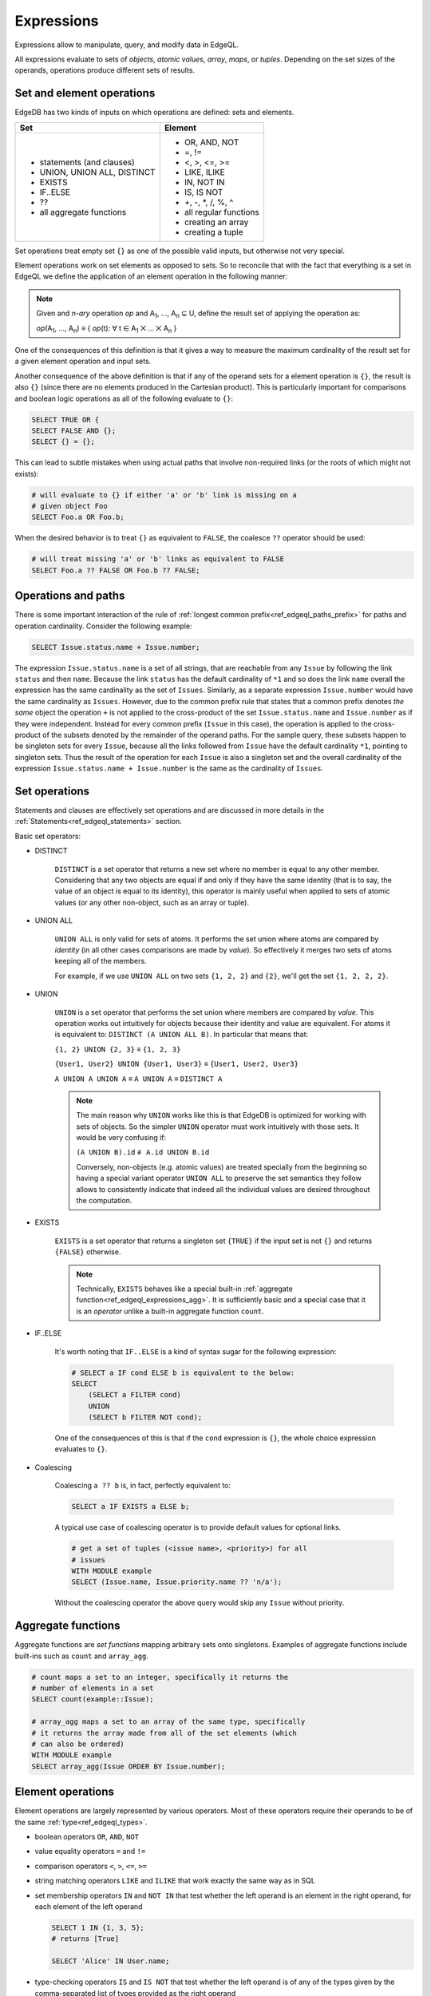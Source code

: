 .. _ref_edgeql_expressions:


Expressions
===========

Expressions allow to manipulate, query, and modify data in EdgeQL.

All expressions evaluate to sets of *objects*, *atomic values*,
*array*, *maps*, or *tuples*. Depending on the set sizes of the
operands, operations produce different sets of results.


Set and element operations
--------------------------

EdgeDB has two kinds of inputs on which operations are defined: sets
and elements.

+-------------------------------+-------------------------------+
| Set                           | Element                       |
+===============================+===============================+
| - statements (and clauses)    | - OR, AND, NOT                |
| - UNION, UNION ALL, DISTINCT  | - =, !=                       |
| - EXISTS                      | - <, >, <=, >=                |
| - IF..ELSE                    | - LIKE, ILIKE                 |
| - ??                          | - IN, NOT IN                  |
| - all aggregate functions     | - IS, IS NOT                  |
|                               | - +, -, \*, /, %, ^           |
|                               | - all regular functions       |
|                               | - creating an array           |
|                               | - creating a tuple            |
+-------------------------------+-------------------------------+

Set operations treat empty set ``{}`` as one of the possible valid
inputs, but otherwise not very special.

Element operations work on set elements as opposed to sets. So
to reconcile that with the fact that everything is a set in EdgeQL we
define the application of an element operation in the following manner:

.. note::

    Given and *n-ary* operation *op* and A\ :sub:`1`, ..., A\ :sub:`n`
    ⊆ U, define the result set of applying the operation as:

    :emphasis:`op`\ (A\ :sub:`1`, ..., A\ :sub:`n`) ≡
    { :emphasis:`op`\ (t): ∀ t ∈ A\ :sub:`1` ⨉ ... ⨉ A\ :sub:`n` }

One of the consequences of this definition is that it gives a way to
measure the maximum cardinality of the result set for a given element
operation and input sets.

Another consequence of the above definition is that if any of the
operand sets for a element operation is ``{}``, the result is also
``{}`` (since there are no elements produced in the Cartesian
product). This is particularly important for comparisons and boolean
logic operations as all of the following evaluate to ``{}``:

.. code-block:: eql

    SELECT TRUE OR {
    SELECT FALSE AND {};
    SELECT {} = {};

This can lead to subtle mistakes when using actual paths that involve
non-required links (or the roots of which might not exists):

.. code-block:: eql

    # will evaluate to {} if either 'a' or 'b' link is missing on a
    # given object Foo
    SELECT Foo.a OR Foo.b;

When the desired behavior is to treat ``{}`` as equivalent to
``FALSE``, the coalesce ``??`` operator should be used:

.. code-block:: eql

    # will treat missing 'a' or 'b' links as equivalent to FALSE
    SELECT Foo.a ?? FALSE OR Foo.b ?? FALSE;


Operations and paths
--------------------

There is some important interaction of the rule of
:ref:`longest common prefix<ref_edgeql_paths_prefix>`
for paths and operation cardinality. Consider the following example:

.. code-block:: eql

    SELECT Issue.status.name + Issue.number;

The expression ``Issue.status.name`` is a set of all strings, that are
reachable from any ``Issue`` by following the link ``status`` and then
``name``. Because the link ``status`` has the default cardinality of
``*1`` and so does the link ``name`` overall the expression has the
same cardinality as the set of ``Issues``. Similarly, as a separate
expression ``Issue.number`` would have the same cardinality as
``Issues``. However, due to the common prefix rule that states that a
common prefix denotes *the same* object the operation ``+`` is not
applied to the cross-product of the set ``Issue.status.name`` and
``Issue.number`` as if they were independent. Instead for every common
prefix (``Issue`` in this case), the operation is applied to the
cross-product of the subsets denoted by the remainder of the operand
paths. For the sample query, these subsets happen to be singleton sets
for every ``Issue``, because all the links followed from ``Issue``
have the default cardinality ``*1``, pointing to singleton sets. Thus
the result of the operation for each ``Issue`` is also a singleton set
and the overall cardinality of the expression ``Issue.status.name +
Issue.number`` is the same as the cardinality of ``Issues``.


.. _ref_edgeql_expressions_setops:

Set operations
--------------

Statements and clauses are effectively set operations and are
discussed in more details in the
:ref:`Statements<ref_edgeql_statements>` section.

Basic set operators:

- DISTINCT

    ``DISTINCT`` is a set operator that returns a new set where no
    member is equal to any other member. Considering that any two
    objects are equal if and only if they have the same identity (that
    is to say, the value of an object is equal to its identity), this
    operator is mainly useful when applied to sets of atomic values
    (or any other non-object, such as an array or tuple).

- UNION ALL

    ``UNION ALL`` is only valid for sets of atoms. It performs the set
    union where atoms are compared by *identity* (in all other cases
    comparisons are made by *value*). So effectively it merges two
    sets of atoms keeping all of the members.

    For example, if we use ``UNION ALL`` on two sets ``{1, 2, 2}`` and
    ``{2}``, we'll get the set ``{1, 2, 2, 2}``.

- UNION

    ``UNION`` is a set operator that performs the set union where
    members are compared by *value*. This operation works out
    intuitively for objects because their identity and value are
    equivalent. For atoms it is equivalent to: ``DISTINCT (A UNION ALL
    B)``. In particular that means that:

    ``{1, 2} UNION {2, 3}`` ≡ ``{1, 2, 3}``

    ``{User1, User2} UNION {User1, User3}`` ≡ ``{User1, User2, User3}``

    ``A UNION A UNION A`` ≡ ``A UNION A`` ≡ ``DISTINCT A``

    .. note::

        The main reason why ``UNION`` works like this is that EdgeDB
        is optimized for working with sets of objects. So the simpler
        ``UNION`` operator must work intuitively with those sets. It
        would be very confusing if:

        ``(A UNION B).id`` ≢ ``A.id UNION B.id``

        Conversely, non-objects (e.g. atomic values) are treated
        specially from the beginning so having a special variant
        operator ``UNION ALL`` to preserve the set semantics they
        follow allows to consistently indicate that indeed all the
        individual values are desired throughout the computation.

- EXISTS

    ``EXISTS`` is a set operator that returns a singleton set
    ``{TRUE}`` if the input set is not ``{}`` and returns
    ``{FALSE}`` otherwise.

    .. note::

        Technically, ``EXISTS`` behaves like a special built-in
        :ref:`aggregate function<ref_edgeql_expressions_agg>`. It is
        sufficiently basic and a special case that it is an *operator*
        unlike a built-in aggregate function ``count``.

- IF..ELSE

    It's worth noting that ``IF..ELSE`` is a kind of syntax sugar for
    the following expression:

    .. code-block:: eql

        # SELECT a IF cond ELSE b is equivalent to the below:
        SELECT
            (SELECT a FILTER cond)
            UNION
            (SELECT b FILTER NOT cond);

    .. XXX is it really? what about UNION ALL version?

    One of the consequences of this is that if the ``cond`` expression
    is ``{}``, the whole choice expression evaluates to ``{}``.

.. _ref_edgeql_expressions_coalesce:

- Coalescing

    Coalescing ``a ?? b`` is, in fact, perfectly equivalent to:

    .. code-block:: eql

        SELECT a IF EXISTS a ELSE b;

    A typical use case of coalescing operator is to provide default
    values for optional links.

    .. code-block:: eql

        # get a set of tuples (<issue name>, <priority>) for all
        # issues
        WITH MODULE example
        SELECT (Issue.name, Issue.priority.name ?? 'n/a');

    Without the coalescing operator the above query would skip any
    ``Issue`` without priority.


.. _ref_edgeql_expressions_agg:

Aggregate functions
-------------------

Aggregate functions are *set functions* mapping arbitrary sets onto
singletons. Examples of aggregate functions include built-ins such as
``count`` and ``array_agg``.

.. code-block:: eql

    # count maps a set to an integer, specifically it returns the
    # number of elements in a set
    SELECT count(example::Issue);

    # array_agg maps a set to an array of the same type, specifically
    # it returns the array made from all of the set elements (which
    # can also be ordered)
    WITH MODULE example
    SELECT array_agg(Issue ORDER BY Issue.number);


Element operations
------------------

Element operations are largely represented by various operators. Most
of these operators require their operands to be of the same
:ref:`type<ref_edgeql_types>`.

- boolean operators ``OR``, ``AND``, ``NOT``

- value equality operators ``=`` and ``!=``

- comparison operators ``<``, ``>``, ``<=``, ``>=``

- string matching operators ``LIKE`` and ``ILIKE`` that work exactly the
  same way as in SQL

- set membership operators ``IN`` and ``NOT IN`` that test whether the
  left operand is an element in the right operand, for each element of
  the left operand

  .. code-block:: eql

    SELECT 1 IN {1, 3, 5};
    # returns [True]

    SELECT 'Alice' IN User.name;

- type-checking operators ``IS`` and ``IS NOT`` that test whether the
  left operand is of any of the types given by the comma-separated
  list of types provided as the right operand

  .. code-block:: eql

    SELECT 1 IS int;
    # returns [True]

    SELECT User IS NOT SystemUser
    FILTER User.name = 'Alice';
    # returns [True]

    SELECT User IS (Text, Named);
    # returns [True, ..., True], one for every user

- arithmetic operators ``+``, ``-``, ``*``, ``/``, ``%`` (modulo),
  ``^`` (power)


Regular functions
-----------------

Many built-in functions and user-defined functions operate on
elements, so they are also element operations. This implies that if
any of the input sets are empty, the result of applying an element
function is also empty.


Array or tuple creation
-----------------------

Creating an array or tuple via ``[...]`` or ``(...)`` is an element
operation. One way of thinking about these constructors is to treat
them exactly like functions that simply turn their arguments into an
array or a tuple, respectively.

This means that the following code will create a set of tuples with
the first element being ``Issue`` and the second a ``str``
representing the ``Issue.priority.name``:

.. code-block:: eql

    WITH MODULE example
    SELECT (Issue, Issue.priority.name);

Since ``priority`` is not a required link, not every ``Issue`` will
have one. It is important to realize that the above query will *only*
contain Issues with non-empty priorities. If it is desirable to have
*all* Issues, then :ref:`coalescing<ref_edgeql_expressions_coalesce>`
or a :ref:`shape<ref_edgeql_shapes>` query should be used instead.

On the other hand the following query will include *all* Issues,
because the tuple elements are made from the set of Issues and the set
produced by the aggregator function ``array_agg``, which is never
``{}``:

.. code-block:: eql

    WITH MODULE example
    SELECT (Issue, array_agg(Issue.priority.name));

All of the above works the same way for arrays.
